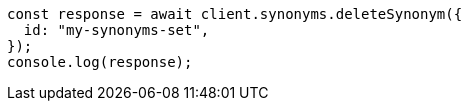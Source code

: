 // This file is autogenerated, DO NOT EDIT
// Use `node scripts/generate-docs-examples.js` to generate the docs examples

[source, js]
----
const response = await client.synonyms.deleteSynonym({
  id: "my-synonyms-set",
});
console.log(response);
----
